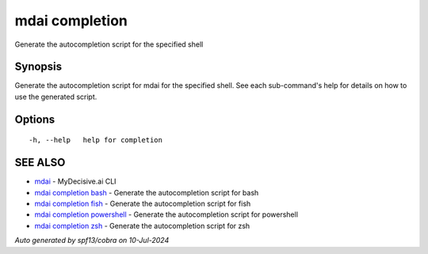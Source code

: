.. _mdai_completion:

mdai completion
---------------

Generate the autocompletion script for the specified shell

Synopsis
~~~~~~~~


Generate the autocompletion script for mdai for the specified shell.
See each sub-command's help for details on how to use the generated script.


Options
~~~~~~~

::

  -h, --help   help for completion

SEE ALSO
~~~~~~~~

* `mdai <mdai.rst>`_ 	 - MyDecisive.ai CLI
* `mdai completion bash <mdai_completion_bash.rst>`_ 	 - Generate the autocompletion script for bash
* `mdai completion fish <mdai_completion_fish.rst>`_ 	 - Generate the autocompletion script for fish
* `mdai completion powershell <mdai_completion_powershell.rst>`_ 	 - Generate the autocompletion script for powershell
* `mdai completion zsh <mdai_completion_zsh.rst>`_ 	 - Generate the autocompletion script for zsh

*Auto generated by spf13/cobra on 10-Jul-2024*
